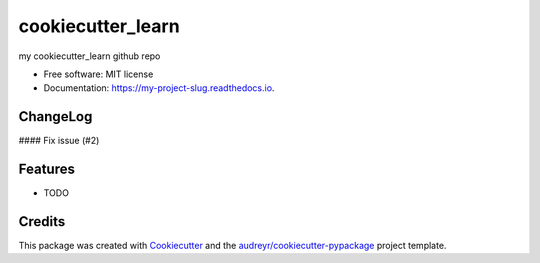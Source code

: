 ==================
cookiecutter_learn
==================


.. image:: https://img.shields.io/pypi/v/my_project_slug.svg
        :target: https://pypi.python.org/pypi/my_project_slug

.. image:: https://img.shields.io/travis/jige003/my_project_slug.svg
        :target: https://travis-ci.com/jige003/my_project_slug

.. image:: https://readthedocs.org/projects/my-project-slug/badge/?version=latest
        :target: https://my-project-slug.readthedocs.io/en/latest/?version=latest
        :alt: Documentation Status


.. image:: https://pyup.io/repos/github/jige003/my_project_slug/shield.svg
     :target: https://pyup.io/repos/github/jige003/my_project_slug/
     :alt: Updates



my cookiecutter_learn github repo


* Free software: MIT license
* Documentation: https://my-project-slug.readthedocs.io.

ChangeLog
-------

#### Fix issue (#2)

Features
--------

* TODO

Credits
-------

This package was created with Cookiecutter_ and the `audreyr/cookiecutter-pypackage`_ project template.

.. _Cookiecutter: https://github.com/audreyr/cookiecutter
.. _`audreyr/cookiecutter-pypackage`: https://github.com/audreyr/cookiecutter-pypackage
